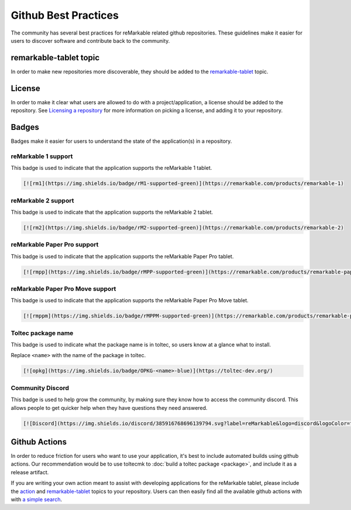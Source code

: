 =====================
Github Best Practices
=====================

The community has several best practices for reMarkable related github repositories. These guidelines make it easier for users to discover software and contribute back to the community.

remarkable-tablet topic
=======================

In order to make new repositories more discoverable, they should be added to the `remarkable-tablet <https://github.com/topics/remarkable-tablet>`_ topic.

License
=======

In order to make it clear what users are allowed to do with a project/application, a license should be added to the repository. See `Licensing a repository <https://docs.github.com/en/repositories/managing-your-repositorys-settings-and-features/customizing-your-repository/licensing-a-repository>`_ for more information on picking a license, and adding it to your repository.
 
Badges
======

Badges make it easier for users to understand the state of the application(s) in a repository.

reMarkable 1 support
--------------------

This badge is used to indicate that the application supports the reMarkable 1 tablet.

.. image:: https://img.shields.io/badge/rM1-supported-green
  :alt: rM1 supported
  :target: https://remarkable.com/products/remarkable-1

.. code-block:: markdown

  [![rm1](https://img.shields.io/badge/rM1-supported-green)](https://remarkable.com/products/remarkable-1)

reMarkable 2 support
--------------------

This badge is used to indicate that the application supports the reMarkable 2 tablet.

.. image:: https://img.shields.io/badge/rM2-supported-green
  :alt: rM2 supported
  :target: https://remarkable.com/products/remarkable-2

.. code-block:: markdown

  [![rm2](https://img.shields.io/badge/rM2-supported-green)](https://remarkable.com/products/remarkable-2)

reMarkable Paper Pro support
----------------------------

This badge is used to indicate that the application supports the reMarkable Paper Pro tablet.

.. image:: https://img.shields.io/badge/rMPP-supported-green
  :alt: rMPP supported
  :target: https://remarkable.com/products/remarkable-paper/pro

.. code-block:: markdown

  [![rmpp](https://img.shields.io/badge/rMPP-supported-green)](https://remarkable.com/products/remarkable-paper/pro)

reMarkable Paper Pro Move support
---------------------------------

This badge is used to indicate that the application supports the reMarkable Paper Pro Move tablet.

.. image:: https://img.shields.io/badge/rMPPM-supported-green
  :alt: rMPPM supported
  :target: https://remarkable.com/products/remarkable-paper/pro-move

.. code-block:: markdown

  [![rmppm](https://img.shields.io/badge/rMPPM-supported-green)](https://remarkable.com/products/remarkable-paper/pro-move)

Toltec package name
-------------------

This badge is used to indicate what the package name is in toltec, so users know at a glance what to install.

.. image:: https://img.shields.io/badge/OPKG-oxide-blue
  :alt: rM2 supported
  :target: https://toltec-dev.org/

Replace ``<name>`` with the name of the package in toltec.

.. code-block:: markdown

  [![opkg](https://img.shields.io/badge/OPKG-<name>-blue)](https://toltec-dev.org/)

Community Discord
-----------------

This badge is used to help grow the community, by making sure they know how to access the community discord. This allows people to get quicker help when they have questions they need answered.

.. image:: https://img.shields.io/discord/385916768696139794.svg?label=reMarkable&logo=discord&logoColor=ffffff&color=7389D8&labelColor=6A7EC2
  :target: https://discord.gg/ATqQGfu

.. code-block:: markdown

  [![Discord](https://img.shields.io/discord/385916768696139794.svg?label=reMarkable&logo=discord&logoColor=ffffff&color=7389D8&labelColor=6A7EC2)](https://discord.gg/ATqQGfu)

Github Actions
==============

In order to reduce friction for users who want to use your application, it's best to include automated builds using github actions. Our recommendation would be to use toltecmk to :doc:`build a toltec package <package>`, and include it as a release artifact.

If you are writing your own action meant to assist with developing applications for the reMarkable tablet, please include the `action <https://github.com/topics/action>`_ and `remarkable-tablet <https://github.com/topics/remarkable-tablet>`_ topics to your repository. Users can then easily find all the available github actions with with `a simple search <https://github.com/search?q=topic%3Aaction+topic%3Aremarkable-tablet&type=repositories>`_.
